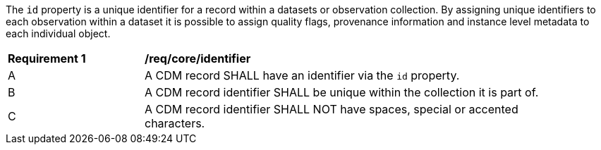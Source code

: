 [[req_core_identifier]]

The ``id`` property is a unique identifier for a record within a datasets or observation collection. By assigning
unique identifiers to each observation within a dataset it is possible to assign quality flags, provenance information
and instance level metadata to each individual object.

[width="90%",cols="2,6a"]
|===
^|*Requirement {counter:req-id}* |*/req/core/identifier*
^|A |A CDM record SHALL have an identifier via the `+id+` property.
^|B |A CDM record identifier SHALL be unique within the collection it is part of.
^|C |A CDM record identifier SHALL NOT have spaces, special or accented characters.
|===

